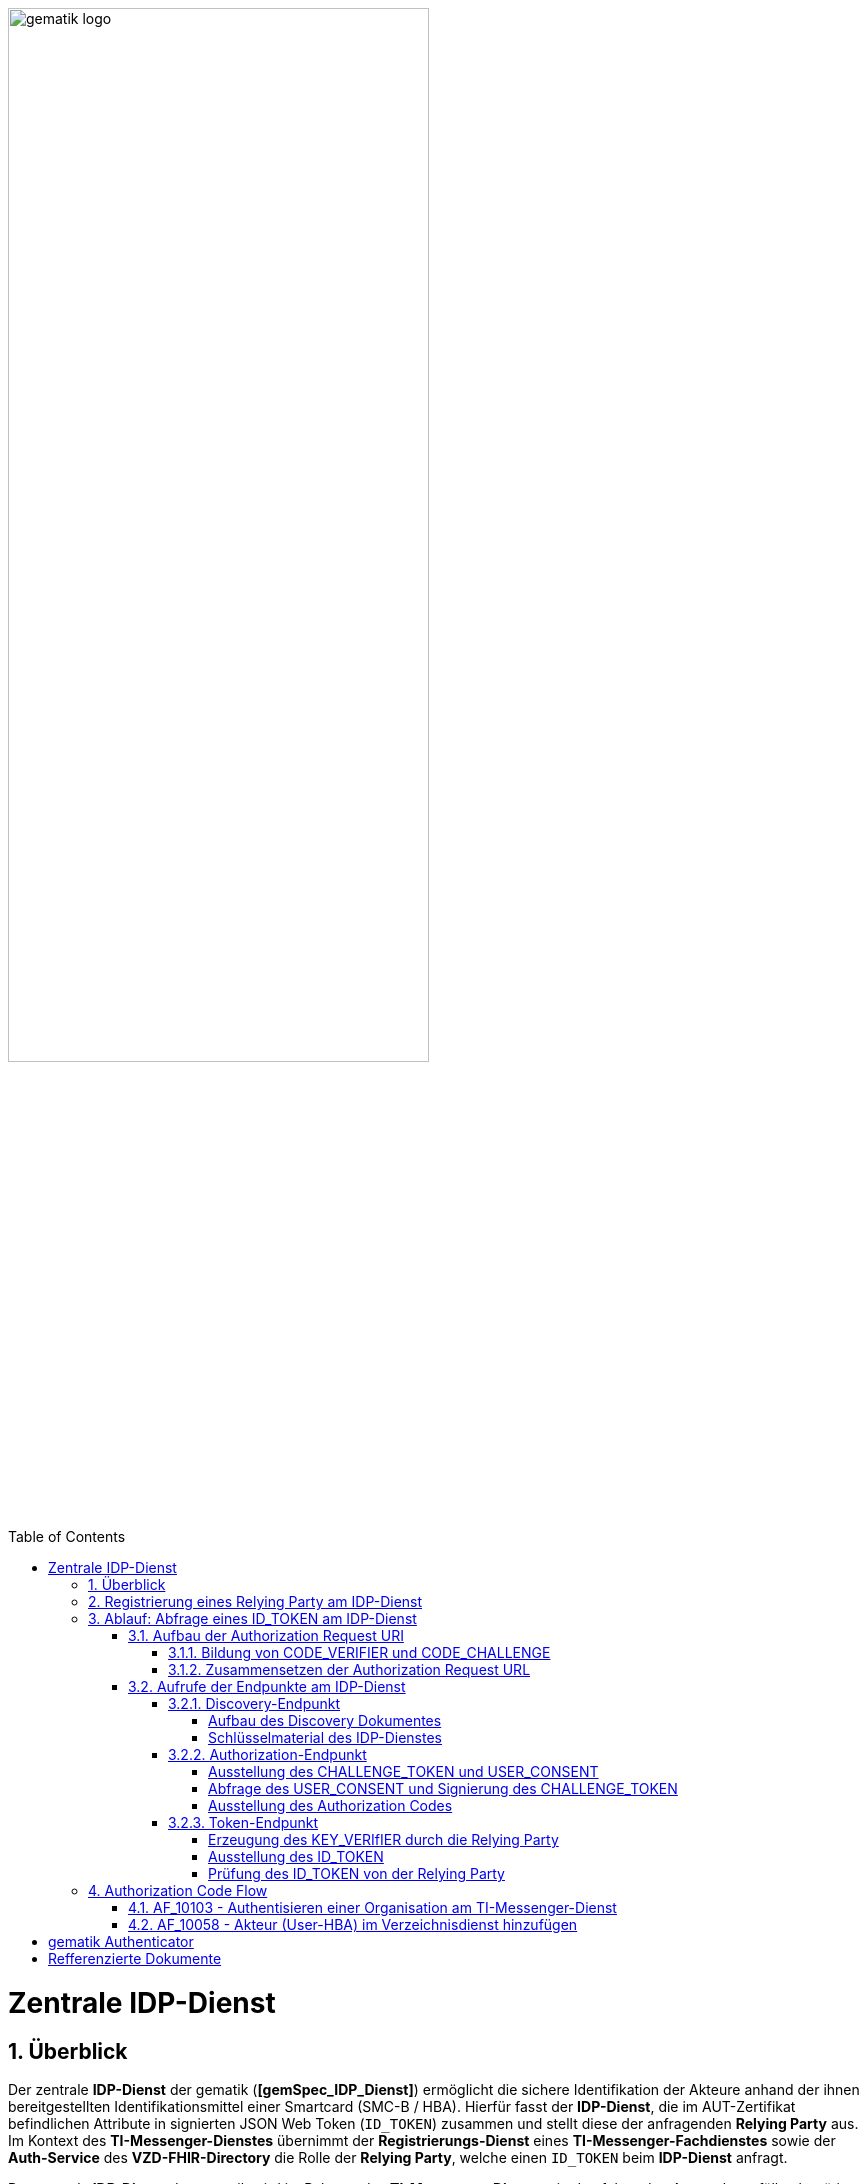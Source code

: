 ifdef::env-github[]
:tip-caption: :bulb:
:note-caption: :information_source:
:important-caption: :heavy_exclamation_mark:
:caution-caption: :fire:
:warning-caption: :warning:
endif::[]

:imagesdir: ../../images
:docsdir: ../docs
:toc: macro
:toclevels: 5
:toc-title: Table of Contents
:numbered:

image:gematik_logo.svg[width=70%]

toc::[]

= Zentrale IDP-Dienst
== Überblick
Der zentrale *IDP-Dienst* der gematik (*[gemSpec_IDP_Dienst]*) ermöglicht die sichere Identifikation der Akteure anhand der ihnen bereitgestellten Identifikationsmittel einer Smartcard (SMC-B / HBA). Hierfür fasst der *IDP-Dienst*, die im AUT-Zertifikat befindlichen Attribute in signierten JSON Web Token (`ID_TOKEN`) zusammen und stellt diese der anfragenden *Relying Party* aus. Im Kontext des *TI-Messenger-Dienstes* übernimmt der *Registrierungs-Dienst* eines *TI-Messenger-Fachdienstes* sowie der *Auth-Service* des *VZD-FHIR-Directory* die Rolle der *Relying Party*, welche einen `ID_TOKEN` beim *IDP-Dienst* anfragt. 

Der zentrale *IDP-Dienst* der gematik wird im Rahmen des *TI-Messenger-Dienstes* in den folgenden Anwendungsfällen benötigt:

* link:https://github.com/gematik/api-ti-messenger/blob/feature/C_11306/docs/anwendungsfaelle/MS-AF10103-authentisieren-organisation.adoc[AF_10103 - Authentisieren einer Organisation am TI-Messenger-Dienst]
* link:https://github.com/gematik/api-ti-messenger/blob/feature/C_11306/docs/anwendungsfaelle/VZD-AF10058-practitioner-hinzufuegen.adoc[AF_10058 - Akteur (User-HBA) im Verzeichnisdienst hinzufügen] 

Im Rahmen des *TI-Messenger-Dienstes* werden die folgenden Endpunkte am *zentralen IDP-Dienst* verwendet:

* Discovery-Endpunkt
* Authorization-Endpunkt
* Token-Endpunkt

In den Folgenden Kapiteln wird die Registrierung einer *Relying Party* / *Clients* sowie der Aufbau der Authorization Request URI und der Ablauf der von der gematik geforderten Authorzation Code Flow beschrieben. 

== Registrierung eines Relying Party am IDP-Dienst
Im Rahmen des *TI-Messenger-Dienstes* ist es notwendig, dass die *Relying Party* (*Registrierungs-Dienst*) sich beim zentralen *IDP-Dienst* der gematik registriert, um im Anschluss von diesem `ID_TOKEN` ausgestellt zu bekommen. Die Registrierung erfolgt hierbei als organisatorischer Prozess (siehe bitte https://gematikde.sharepoint.com/:w:/s/PTNeo/EczX7AFGfBdNrCYghzGsHz4BbSoYhV63QMmDCdz7x9zLpg?e=7wG3c[Welcome Package] 5. Schritt). 

Bei der Registrierung der *Relying Party* muss der Anbieter die Adresse(n) (`redirect_uri`) der gematik mitteilen. Zu der `redirect_uri` wird eine `client_id` für die *Relying Party* registriert. Die `client_id` wird von der gematik vergeben und nach Abschluss der Registrierung mitgeteilt.  
 
In der folgenden Tabelle sind die `scopes` und die claims die im Rahmen des *TI-Messenger-Dienstes* notwendig sind dargestellt. Der `scope=ti-messenger` beinhaltet die mit dem *IDP-Dienst* abgestimmten Claims.

[options="header"]
|==============================================================================================================================================================================
| Scope        | Claims                                     | Beschreibung                                                                                                      
| `openid`       | `aud` (Adressat), +
`iss` (Aussteller), + 
`exp` (Ablaufzeit), + 
`iat` (Ausgegeben), + 
`sub` (Subject)                   | Erforderliche Claims für den OpenID Connect (OIDC) Flow 
| `ti-messenger` | `professionOID`, + 
`organizationName`, + 
`idNummer` | Erforderliche Claims für den TI-Messenger-Dienst                                                                  
|==============================================================================================================================================================================

Die Claims werden später in das angeforderte JSON WEB TOKEN (`ID_TOKEN`) eingebettet. 

TIP: Die Registrierung erfolgt einmalig für die Anwendung bzw. den Dienst und muss bei Updates nicht wiederholt werden. 

== Ablauf: Abfrage eines ID_TOKEN am IDP-Dienst
Nach der Registrierung der *Relying Party* beim *IDP-Dienst* sind die folgenden Schritte notwendig, um ein `ID_TOKEN` am *IDP-Dienst* abzufragen. 

=== Aufbau der Authorization Request URI
Die Authorization Request URI wird von der *Relying Party* generiert, um beim *IDP-Dienst* sich ein `ID_TOKEN` ausstellen zu lassen. Für die Erstellung der Authorization Request URI sind die in den folgenden Unterkapitel beschriebenen Abläufe notwendig.

==== Bildung von CODE_VERIFIER und CODE_CHALLENGE
Der *IDP-Dienst* der gematik unterstützt PKCE (Proof Key for Code Exchange). Daher ist es notwendig, dass die *Reyling Party* einen `CODE_VERIFIER` erzeugt und die `CODE_CHALLENGE` mithilfe von `CODE_CHALLENGE_METHOD` berechnet. Dieser wird später am token-endpunkt benötigt, um ein `ID_TOKEN` zu erhalten. 

==== Zusammensetzen der Authorization Request URL
Die Authorization Request URL setzt sich aus dem Discovery Dokument ermittelten `{authorization_endpoint}` und Request Parametern, die gemäß OpenID Connect Standard definiert sind, zusammen.

*Beispiel eines Authorization Request URL:*
[source,text]
----
https://idp-ref.app.ti-dienste.de/auth? 
client_id=GEMgematAut5zGBeGaqR&
response_type=code&
redirect_uri=https%3A%2F%2Fgstopdh4.top.local%3A8090%2Fcallback&
state=f1bQrZ4SEsiKCRV4VNqG&
code_challenge=JvcJb54WkEm38N3U1IYQsP2Lqvv4Nx23D2mU7QePWEw&
code_challenge_method=S256&
scope=openid ti-messenger&
nonce=MbwsuHIExDKyqKDKSsPp
----

[options="header"]
|=============================================================================================================================================================================================================================================================================================================
| Attribut              | Beschreibung                                                                                                                                                                                                                                                                        
| `client_id`             | Die `client_id` der *Relying Party*. Wird bei Registrierung beim IDP vergeben.                                                                                                                                                                                                                
| `response_type`         | Referenziert den erwarteten Response-Type des Flow und
muss immer `code` lauten.
Damit wird angezeigt, dass es sich hierbei um einen Authorization Code Flow handelt.
Für eine nähere Erläuterung siehe OpenID-Spezifikation.                                                         
| `redirect_uri`          | Die URL wird vom *Relying Party* beim Registrierungsprozess im *IDP-Dienst* hinterlegt und leitet die Antwort des Servers an diese Adresse um.                                                                                                                                                           
| `state`                 | Der state der Session. Sollte dem zufällig generierten state-Wert aus der initialen Anfrage entsprechen.                                                                                                                                                                            
| `code_challenge`        | Der Hashwert des `CODE_VERIFIER` wird zum *IDP-Dienst* als `CODE_CHALLENGE` gesendet.                                                                                                                                                                                                           
| `code_challenge_method` | Der *Relying Party* generiert einen `CODE_VERIFIER` und erzeugt darüber einen Hash im Verfahren SHA-256.                                                                                                                                         
| `scope`                 | Der `Scope` entspricht dem zwischen der *Relying Party* und dem *IDP-Dienst* festgelegten Wert.

Der Scope besteht grundsätzlich aus drei Parameter: +
    `openid` +
    `ti-messenger`
| `nonce`                 | String zur Verhinderung von CSRF-Attacke
Dieser Wert ist optional. Wenn er mitgegeben wird muss der gleiche Wert im abschließend ausgegebenen `ID_TOKEN` wieder auftauchen.                                                                                                         
|=============================================================================================================================================================================================================================================================================================================

Die Anfrage wird dann über das Authenticator-Modul an den Authorization-Endpunkt des IDP-Dienstes geleitet. Der Authorization-Endpunkt des *IDP-Dienstes*, welcher die Nutzerauthentifizierung durchführt und für die Ausstellung des AUTHORIZATION_CODE zuständig ist, liefert den user_consent und das CHALLENGE_TOKEN als Antwort auf den Authorization-Request des Authenticator-Moduls.

Das Anwendungsfrontend überträgt seinen Authorization Request inklusive der generierten Werte  CODE_CHALLENGE, State und Nonce gemäß [RFC8252 # Anhang B] an das Authenticator-Modul.

=== Aufrufe der Endpunkte am IDP-Dienst
TODO

* Endpunkte: +
RU: https://idp-ref.app.ti-dienste.de +
PU: https://idp.app.ti-dienste.de/

==== Discovery-Endpunkt
Der Discovery Endpunkt stellt ein Base64 codiertes Discovery Dokument bereit, welches unter folgenden URL der jeweiligen Umgebung aufrufbar: 

* RU: https://idp-ref.app.ti-dienste.de/.well-known/openid-configuration 
* PU: https://idp.app.ti-dienste.de/.well-known/openid-configuration 

Das Discovery Dokument ist ein gemäß OpenID-Connect Metadatendokument, das den Großteil der Informationen enthält, die für eine Anwendung zum Durchführen einer Anmeldung erforderlich sind. Hierzu gehören Informationen wie z. B. die zu verwendenden Schnittstellen und der Speicherort der öffentlichen Signaturschlüssel des *IDP-Dienstes*.

CAUTION: Das Discovery Document wird alle 24 Stunden oder nach durchgeführten Änderungen umgehend neu erstellt. Dieses ist mit dem `PrK_DISC_SIG` des *IDP-Dienstes* signiert.

===== Aufbau des Discovery Dokumentes
Die folgende Tabelle enthält die Attribute und deren Beschreibung des Discovery Dokumentes

[options="header"]
|==================================================================================================================================================================================================================================
| Wert                                    | Beschreibung                                                                                                                                                                           
| `issuer`                                | hier ist der IdP-Dienst erreichbar                                                                                                                                                     
| `jwks_uri`                              | für den Abruf von `PUK_IDP_ENC` sowie des öffentlichen Schlüssels und des Zertifikats von `PUK_IDP_SIG` identifiziert anhand der `kid`-Parameter (`puk_idp_enc` / `puk_idp_sig`)
| `uri_disc`                              | URI, unter welcher das Discovery Document bereitgestellt wird                                                                                                                          
| `authorization_endpoint`                | URI des Dienstes und des öffentlichen Verschlüsselungsschlüssels des Authorization-Endpunktes                                                                                          
| `sso_endpoint`                          | URI des Authorization-Endpunktes für Requests mit SSO-Token                                                                                                                            
| `auth_pair_endpoint`                    | URI des Authorization-Endpunktes für Requests mit Pairing-Daten                                                                                                                        
| `token_endpoint`                        | URI des Token-Endpunktes                                                                                                                                                               
| `uri_puk_idp_enc` `uri_puk_idp_sig` | URI der JWK Objekte für die zwei Schlüssel und des Zertifikates                                                                                                                        
|==================================================================================================================================================================================================================================

===== Schlüsselmaterial des IDP-Dienstes
Die folgende Tabelle enthält die Abkürzungen für die öffentliche Schlüssel des IDP-Dienstes und deren Verwendung.

[options="header"]
|========================================================================================================================================================================
| Schlüssel    | Beschreibung        

| `PuK_DISC_SIG` | Wird für die Signaturprüfung des Discovery Document benötigt.  

| `PuK_IDP_SIG`  | Wird für die Signaturprüfung des `CHALLENGE_TOKEN`, des `AUTHORIZATION_CODE` und des `ID_TOKEN` benötigt. 

| `PuK_IDP_ENC`  | Wird für die Verschlüsselung der signierten Challenge durch das Authenticator-Modul und für die Verschlüsselung des `KEY_VERIFIER` durch den Relying Party benötigt.
|========================================================================================================================================================================

TIP: In der oben gezeigten Tabelle sind nur die vom Hersteller eines *TI-Messenger-Clients* / *TI-Messenger-Fachdienstes* zu verwendenen Schlüssel gelistet

==== Authorization-Endpunkt
Der Authorization-Endpunkt stellt einen `AUTHORIZATION_CODE` aus, welcher später am `/token`-Endpunkt des *IDP-Dienstes* gegen ein `ID_TOKEN` eingetauscht werden kann. Für die Ausstellung des `AUTHORIZATION_CODE` sind die in den folgenden Unterkapitel beschriebenen Abläufe notwendig.

===== Ausstellung des CHALLENGE_TOKEN und USER_CONSENT
Der Authorization-Endpunkt erzeugt eine Authentication Challenge (`CHALLENGE_TOKEN`) und einen `USER_CONSENT` anhand der in der Authorization Request URL des Authenticator mitgelieferten Daten (`code_challenge` und `scope`). Hierfür prüft der *IDP-Dienst* die bei der organisatorischen Registrierung der Anwendung hinterlegten `redirect_uri` der *Relying Party* mit der `redirect_uri` aus der Authorization Request URI. Stimmen diese nicht überein, wird die weitere Verarbeitung mit einem Fehler abgebrochen. Darüberhinaus prüft der *IDP-Dienst* ob die in der Authorization Request URI enthaltene `client_id` und `scope` bekannt und in dieser Kombination zulässig sind. Bei Erfolg wird das `CHALLENGE_TOKEN` an den Authenticator zur Signierung sowie der `USER_CONSENT` übermittelt. 

*Beispiel eines CHALLENGE_TOKEN (Encoded):*
[source,json]
----
{
  "alg": "BP256R1",
  "kid": "puk_idp_sig",
  "typ": "JWT"
}
{
  "iss": "https://idp-ref.app.ti-dienste.de",
  "iat": 1691392220,
  "exp": 1691392400,
  "token_type": "challenge",
  "jti": "bcc44257-4a7d-4e0d-8c60-cca2acfda059",
  "snc": "90ef93d60a5d4f2e85d419ba5968d1e1",
  "scope": "ti-messenger openid",
  "code_challenge": "r3NZAB5NIdI9aLxeMjfh57axkr5xdMiZjmNc9mPp-Sw",
  "code_challenge_method": "S256",
  "response_type": "code",
  "redirect_uri": "https://fhir-directory-ref.vzd.ti-dienste.de/signin-gematik-idp-dienst",
  "client_id": "GEMgematFHI4HkPrd8SR",
  "state": "4kBZ4hEt1PHdLqeSh8o56w"
}
----

*Beispiel eines USER_CONSENT:*
[source,json]
----
"user_consent":
{
	"requested_scopes":
	{
		"openid":"Der Zugriff auf den ID-Token",
		"ti-messenger":"Zugriff auf TI-Messenger Funktionalität"
	},
	"requested_claims":
	{
		"professionOID":"Zustimmung zur Verarbeitung der Rolle",
		"organizationName":"Zustimmung zur Verarbeitung der Organisationszugehörigkeit",
		"idNummer":"Zustimmung zur Verarbeitung der Id"
	}
}
----

TIP: Die im `USER_CONSENT` enthaltenen requested_claims `professionOID`, `idNummer` und `organizationName` sind die Claims, die bei der Registrierungs (siehe Kapitel "Registrierung") der *Relying Party* am *IDP-Dienst* die für den `scope=ti-messenger` festgelegt wurden. 

===== Abfrage des USER_CONSENT und Signierung des CHALLENGE_TOKEN
Auf der Nutzerseite wird das vom *IDP-Dienst* ausgestellte `CHALLENGE_TOKEN` unter Verwendung des `C.HCI.AUT` oder `C.HP.AUT`-Zertifikates am Konnektor signiert und das Authentifizierungszertifikat der verwendeten Smartcard als `x5c`-Parameter einbettet. 

CAUTION: Damit die Signatur durch den Konnektor erfolgen darf, ist die zuvor eingeholte Zustimmung des Akteurs zur Verwendung der angefragten Daten (`USER_CONSENT`) unbedingt notwendig. 

Anschließend wird das `CHALLENGE_TOKEN` unter Verwendung des öffentlichen Schlüssels `PuK_IDP_ENC` des *IDP-Dienstes* verschlüsselt. Nach der erfolgreichen Verschlüsselung wird das signierte `CHALLENGE_TOKEN` mit dem mitgelieferten Zertifikat der Smartcard (`C.HCI.AUT` oder `C.HP.AUT`) an den Authorization-Endpunkt übermittelt. 

===== Ausstellung des Authorization Codes
Der *IDP-Dienst* entschlüsselt unter Verwendung seines privaten `Prk_IDP_ENC`-Schlüssels das übertragene `CHALLENGE_TOKEN`. Anschließend 
prüft der *IDP-Dienst* die Signatur des `CHALLENGE_TOKEN` und das mitgelieferte Zertifikat der Smartcard mittels OCSP/TSL der PKI der Telematikinfrastruktur. Sind alle im Claim geforderten Attribute vorhanden und die Gültigkeit der Attribute geprüft, erstellt der Authorization-Endpunkt einen `AUTHORIZATION_CODE` signiert diesen mit dem Schlüssel `Prk_IDP_SIG` und verschlüsselt diesen mit eigenem Schlüsselmaterial. Anschließend wird der `AUTHORIZATION_CODE` und die vom Client aufzurufende `redirect_url` vom *Reyling Party* an den Authenticator des anfragenden Clients übermittelt. 

*Beispiel Authorization Code (Decrypted):*
[source,json]
----
{
   "alg": "BP256R1",
   "typ": "JWT",
   "kid": "puk_idp_sig"
}
{
   "organizationName": "Kleines Krankenhaus am Kornfeld TEST-ONLY",
   "professionOID": "1.2.276.0.76.4.30",
   "idNummer": "5-2-KHAUS-Kornfeld01",
   "iss": "https://idp-ref.app.ti-dienste.de",
   "response_type": "code",
   "snc": "Ay6WUqtAUcV2p9WZYHPo",
   "code_challenge_method": "S256",
   "given_name": "Hans",
   "token_type": "code",
   "nonce": "nN4LkW1moAwg1tofYZtf",
   "client_id": "GEMgematFHI4HkPrd8SR",
   "scope": "openid ti-messenger",
   "auth_time": "1618243993",
   "redirect_uri": "https://fhir-directory-ref.vzd.ti-dienste.de/signin-gematik-idp-dienst",
   "state": "AcYxMQ5MZMpRh6WOBjs8",
   "exp": "1618244053",
   "family_name": "Mueller",
   "iat": "1618243993",
   "code_challenge": "r3NZAB5NIdI9aLxeMjfh57axkr5xdMiZjmNc9mPp-Sw",
   "jti": "6e8a61e316472f3b"
}     
----

==== Token-Endpunkt
Der Token-Endpunkt stellt unter Vorlage eines gültigen Authorization Code einen `ID_TOKEN` aus. Für die Ausstellung des `ID_TOKEN` sind die in den folgenden Unterkapitel beschriebenen Abläufe notwendig.

CAUTION: Im folgenden wird davon ausgegangen, dass der Client die `redirect_url` der *Reyling Party* aufruft.

===== Erzeugung des KEY_VERIfIER durch die Relying Party
Im ersten Schritt erzeugt die *Relying Party* einen zufälligen 256-Bit AES-Schlüssel (`Token-Key`). Anschließend erzeugt der *Reyling Party* einen `KEY_VERIFIER` indem `Token-Key` und `CODE_VERIFIER` in einem JSON-Objekt kodiert werden und sendet diesen verschlüsselt unter Nutzung des öffentlichen Schlüssels `PUK_IDP_ENC`zusammen mit dem `AUTHORIZATION_CODE` zum Token-Endpunkt des *IDP-Dienstes*.

*Beispiel eines KEY_VERIFIER:*
[source,json]
----
{
   "token_key": "T0hHOHNKOTFaREcxTmN0dVRKSURraTZxNEpheGxaUEs",
   "code_verifier": "W91A37hQ8oeDRVpnkYgpYthjl4LqYy95A87ISy9zpUM"
}
----

TIP: Der im `KEY_VERIFIER` enthaltene `CODE_VERIFIER` ist der ursprünglich von der *Relying Party* erzeugte `CODE_VERIFIER` ohne Hashing des S256-Algorithmus im gegensatz zur `CODE_CHALLENGE`. 

===== Ausstellung des ID_TOKEN 
Am *IDP-Dienst* wird der `AUTHORIZATION_CODE` mit dem zuvor im Kapitel Authorization-Endpunkt beschriebenen erzeugten eigenem Schlüsselmaterial entschlüsselt. Anschließend prüft der *IDP-Dienst* die Signatur des `AUTHORIZATION_CODE` unter Verwendung des Schlüssels `PuK_IDP_SIG`. Als nächstes extrahiert der *IDP-Dienst* den `CODE_VERIFIER` aus dem mittels `Prk_IDP_ENC` verschlüsselten `KEY_VERIFIER` und prüft diesen gegen die `CODE_CHALLENGE`. Das bedeutet, dass der eingereichte `CODE_VERIFIER` bei Nutzung des Hash-Verfahrens S256 zum bitgleichen Hash-Wert führt. Stimmt der Hash-Wert aus dem initialen Aufruf des Authenticator - die `CODE_CHALLENGE` - mit dem gebildeten Hash-Wert überein, ist sichergestellt, dass dieser und der initialer Aufruf von der *Relying Party* initiiert wurden. 

Daraufhin extrahiert der *IDP-Dienst* die aus dem eingereichten Authentifizierungszertifikat der Smartcard (AUT-Zertifikat) enthaltenen Attribute in ein JSON WEB TOKEN (`ID_TOKEN`). Um die Integrität des `ID_TOKENS` sicherzustellen und eine eineindeutige Erklärung über die Herkunft des Tokens abzugeben, wird dies mit dem privaten Schlüssel `PrK_IDP_SIG` signiert. Abschließend verschlüsselt der *IDP-Dienst* das `ID_TOKEN` mit den von der *Relying Party* übermittelten `Token_Key` und sendet dieses verschlüsselt an die *Relying Party* zurück. 

TIP: Der Token-Endpunkt DARF `ID_TOKEN` mit einer Gültigkeitsdauer von mehr als 86400 Sekunden (24 Stunden) NICHT ausstellen.

*Beispiel des ID_TOKEN:*
[source,json]
----
{
   "alg": "BP256R1",
   "typ": "JWT",
   "kid": "puk_idp_sig"
}
{
   "at_hash": "5AZmDxrYImUa6-kjMNAL3g",
   "sub": "ez4D403gBzH1IhnYOXA4aUU-7spqPbWUyUELPoA79CM",
   "organizationName": "Kleines Krankenhaus am Kornfeld TEST-ONLY",
   "professionOID": "1.2.276.0.76.4.30",
   "idNummer": "5-2-KHAUS-Kornfeld01",
   "amr": [
     "mfa",
     "sc",
     "pin"   ],
   "iss": "https://idp-ref.app.ti-dienste.de",
   "given_name": "Hans",
   "nonce": "nN4LkW1moAwg1tofYZtf",
   "aud": "GEMgematFHI4HkPrd8SR",
   "acr": "gematik-ehealth-loa-high",
   "azp": "GEMgematFHI4HkPrd8SR",
   "auth_time": "1618243993",
   "scope": "openid ti-messenger",
   "exp": "1618244294",
   "iat": "1618243994",
   "family_name": "Mueller",
   "jti": "c1c760ca67fe1306"
}
----

===== Prüfung des ID_TOKEN von der Relying Party
Im ersten Schritt entschlüsselt der *Relying Party* den `ID_TOKEN` mit seinem selbst erzeugten 256-Bit AES-Schlüssel (`Token-Key`). Anschließend erfolgt die Signaturprüfung mit dem `PuK_IDP_SIG` des *IDP-Dienstes*. 



== Authorization Code Flow

=== AF_10103 - Authentisieren einer Organisation am TI-Messenger-Dienst
Registrierungs-Dienst 
++++
<p align="left">
  <img width="100%" src=../../images/diagrams/idp.svg>
</p>
++++


=== AF_10058 - Akteur (User-HBA) im Verzeichnisdienst hinzufügen
Auth-Service



= gematik Authenticator
[gemSpec_IDP_Frontend]

Das Authenticator-Modul bietet die Schnittstelle zum IDP-Dienst an und ist gemeinsam mit dem Anwendungsfrontend in einer mobilen App kombiniert. Für Primärsysteme muss das Authenticator-Modul als Bestandteil des Primärsystems implementiert werden (siehe [gemILF_PS_eRp]). Als Primärsysteme sollen hier PVS (ärztliche und zahnärztliche Praxisverwaltungssystem), KIS (Krankenhausinformationssystem) und AVS (Apothekenverwaltungssystem) genannt sein. Die Beschreibung des Authenticator-Moduls erfolgt in diesem Dokument, weil das Authenticator-Modul einen wesentlichen Bestandteil des Nutzer-Endgerätes/Gerät des Versicherten (GdV) darstellt und somit nicht in der zentralen Providerzone der Telematikinfrastruktur betrieben wird. Authenticator-Modul und Anwendungsfrontend werden in diesem Zusammenhang als ortsveränderliche Komponenten auf unsicheren Endgeräten betrachtet.

Aufgabe des Authenticator-Moduls ist, die von einem Anwendungsfrontend zum Zugriff auf Fachdienste benötigten ID_TOKEN, ACCESS_TOKEN und SSO_TOKEN mit Zustimmung des Nutzers (Resource Owner) und nach eingehender Überprüfung dessen Identität am Authorization-Endpunkt zu beantragen. Hierfür wird vom Authorization-Endpunkt ein AUTHORIZATION_CODE ausgestellt, der vom Authenticator-Modul an das Anwendungsfrontend übergeben wird. Das gleichzeitig vom Authorization-Endpunkt übergebene SSO_TOKEN wird vom Authenticator-Modul selbst gespeichert und wird von diesem für einen zukünftigen Authentifizierungsprozess ohne erneute Abfrage der Zugangsdaten des Nutzers verwendet. Das SSO_TOKEN erfüllt hier die Funktion eines Refresh-Token. [BfDI_02_CC4: Text erweitert um "Das SSO-Token erfüllt hier die Funktion eines Refresh-Token" Anpassung zum SSO-Token auch im Glossar]  Durch Übergabe des AUTHORIZATION_CODE erhält das Anwendungsfrontend am Token-Endpunkt das ID_TOKEN und ACCESS_TOKEN. 

Die für die Beantragung des ID_TOKEN und ACCESS_TOKEN notwendigen Informationen bekommt das Authenticator-Modul vom Anwendungsfrontend übergeben. Weitere Informationen bezieht das Authenticator-Modul mittels Near Field Communication-Schnittstelle (NFC) von einer Smartcard. Die notwendige elektronische Signatur im Challenge-Response-Verfahren ruft das Authenticator-Modul ebenfalls von der Smartcard ab und fordert hierbei den Nutzer zur PIN-Eingabe auf. Im Fall eines Primärsystems erfolgt diese Aktion ohne Interaktion mit dem Nutzer im Hintergrund. Weitere nicht normative Informationen hierzu finden sich im Kapitel 10.

Das Authenticator-Modul MUSS das Discovery Document [RFC8414] bei eingeschaltetem Gerät regelmäßig alle 24 Stunden einlesen und auswerten, und danach die darin aufgeführten URI zu den benötigten öffentlichen Schlüsseln (Public Keys – PUK) und Diensten verwenden.

Das Authenticator-Modul MUSS die Signatur des Discovery Document mathematisch prüfen und auf ein zeitlich gültiges C.FD.SIG-Zertifikat mit der Rollen-OID oid_idpd zurückführen können, welches von einer ihm bekannten Komponenten-PKI ausgestellt wurde.


Das Authenticator-Modul MUSS im Zusammenhang mit der PIN-Abfrage für die Signatur des CHALLENGE_TOKEN durch die Smartcard im selben Dialog die Consent-Freigabe des user_consent durch den Nutzer einfordern, damit dieser durch die PIN-Eingabe seine Willenserklärung abgibt und der Verwendung seiner Daten in diesen Claims zustimmt.

Das Authenticator-Modul wird vom Anwendungsfrontend zur Authentifizierung gegenüber dem IDP-Dienst herangezogen. Das Anwendungsfrontend ist eine beim IDP-Dienst als "OpenID Connect-Client" registrierte Software. Das Anwendungsfrontend erhält seinerseits bei der Registrierung am IDP-Dienst einen eindeutigen Identifier.

Das Authenticator-Modul liefert die Daten zur Authentifizierung des Nutzers an den IDP-Dienst.

Hinweis: Der genaue Aufbau des vom Authenticator-Modul übertragenen, signierten CHALLENGE_TOKEN findet sich in [gemSpec_IDP_Dienst#Kapitel 7.3 Authentication Request].




= Refferenzierte Dokumente
|===
|[Source] |Editor: Title

|*[gemSpec_IDP_Dienst]* |gematik: Spezifikation Identity Provider-Dienst
|*[gemSpec_IDP_FD]* |gematik: Spezifikation Identity Provider – Nutzungsspezifikation für Fachdienste
|*[gemSpec_IDP_Frontend]* |gematik: Spezifikation Identity Provider - Frontend
|===
